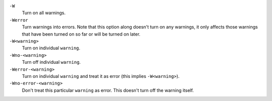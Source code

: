 
``-W``
    Turn on all warnings.

``-Werror``
    Turn warnings into errors. Note that this option along
    doesn't turn on any warnings, it only affects those warnings that have
    been turned on so far or will be turned on later.

``-W<warning>``
    Turn on individual ``warning``.

``-Wno-<warning>``
    Turn off individual ``warning``.

``-Werror-<warning>``
    Turn on individual ``warning`` and treat it as error (this implies ``-W<warning>``).

``-Wno-error-<warning>``
    Don't treat this particular ``warning`` as error. This doesn't turn off
    the warning itself.

